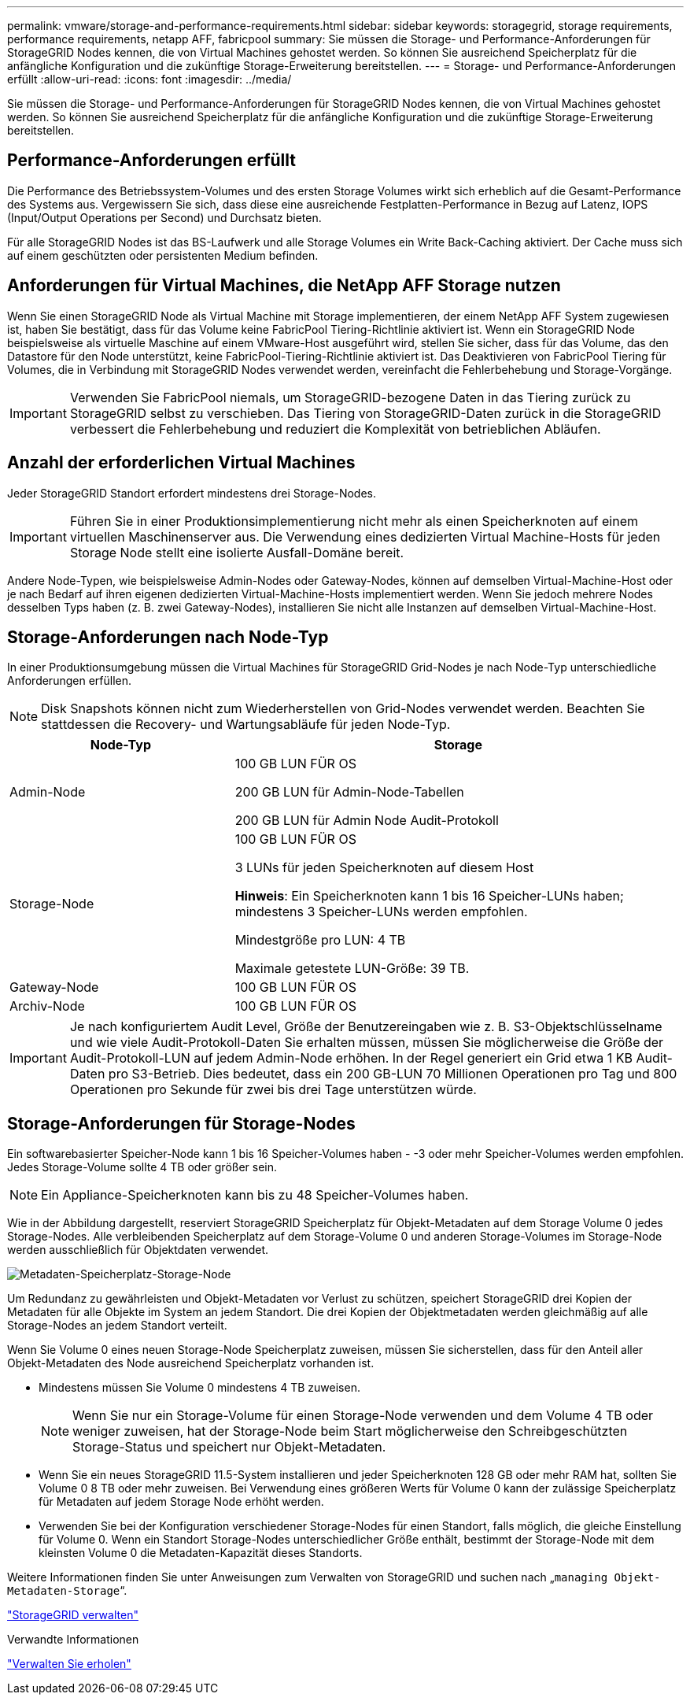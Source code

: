 ---
permalink: vmware/storage-and-performance-requirements.html 
sidebar: sidebar 
keywords: storagegrid, storage requirements, performance requirements, netapp AFF, fabricpool 
summary: Sie müssen die Storage- und Performance-Anforderungen für StorageGRID Nodes kennen, die von Virtual Machines gehostet werden. So können Sie ausreichend Speicherplatz für die anfängliche Konfiguration und die zukünftige Storage-Erweiterung bereitstellen. 
---
= Storage- und Performance-Anforderungen erfüllt
:allow-uri-read: 
:icons: font
:imagesdir: ../media/


[role="lead"]
Sie müssen die Storage- und Performance-Anforderungen für StorageGRID Nodes kennen, die von Virtual Machines gehostet werden. So können Sie ausreichend Speicherplatz für die anfängliche Konfiguration und die zukünftige Storage-Erweiterung bereitstellen.



== Performance-Anforderungen erfüllt

Die Performance des Betriebssystem-Volumes und des ersten Storage Volumes wirkt sich erheblich auf die Gesamt-Performance des Systems aus. Vergewissern Sie sich, dass diese eine ausreichende Festplatten-Performance in Bezug auf Latenz, IOPS (Input/Output Operations per Second) und Durchsatz bieten.

Für alle StorageGRID Nodes ist das BS-Laufwerk und alle Storage Volumes ein Write Back-Caching aktiviert. Der Cache muss sich auf einem geschützten oder persistenten Medium befinden.



== Anforderungen für Virtual Machines, die NetApp AFF Storage nutzen

Wenn Sie einen StorageGRID Node als Virtual Machine mit Storage implementieren, der einem NetApp AFF System zugewiesen ist, haben Sie bestätigt, dass für das Volume keine FabricPool Tiering-Richtlinie aktiviert ist. Wenn ein StorageGRID Node beispielsweise als virtuelle Maschine auf einem VMware-Host ausgeführt wird, stellen Sie sicher, dass für das Volume, das den Datastore für den Node unterstützt, keine FabricPool-Tiering-Richtlinie aktiviert ist. Das Deaktivieren von FabricPool Tiering für Volumes, die in Verbindung mit StorageGRID Nodes verwendet werden, vereinfacht die Fehlerbehebung und Storage-Vorgänge.


IMPORTANT: Verwenden Sie FabricPool niemals, um StorageGRID-bezogene Daten in das Tiering zurück zu StorageGRID selbst zu verschieben. Das Tiering von StorageGRID-Daten zurück in die StorageGRID verbessert die Fehlerbehebung und reduziert die Komplexität von betrieblichen Abläufen.



== Anzahl der erforderlichen Virtual Machines

Jeder StorageGRID Standort erfordert mindestens drei Storage-Nodes.


IMPORTANT: Führen Sie in einer Produktionsimplementierung nicht mehr als einen Speicherknoten auf einem virtuellen Maschinenserver aus. Die Verwendung eines dedizierten Virtual Machine-Hosts für jeden Storage Node stellt eine isolierte Ausfall-Domäne bereit.

Andere Node-Typen, wie beispielsweise Admin-Nodes oder Gateway-Nodes, können auf demselben Virtual-Machine-Host oder je nach Bedarf auf ihren eigenen dedizierten Virtual-Machine-Hosts implementiert werden. Wenn Sie jedoch mehrere Nodes desselben Typs haben (z. B. zwei Gateway-Nodes), installieren Sie nicht alle Instanzen auf demselben Virtual-Machine-Host.



== Storage-Anforderungen nach Node-Typ

In einer Produktionsumgebung müssen die Virtual Machines für StorageGRID Grid-Nodes je nach Node-Typ unterschiedliche Anforderungen erfüllen.


NOTE: Disk Snapshots können nicht zum Wiederherstellen von Grid-Nodes verwendet werden. Beachten Sie stattdessen die Recovery- und Wartungsabläufe für jeden Node-Typ.

[cols="1a,2a"]
|===
| Node-Typ | Storage 


 a| 
Admin-Node
 a| 
100 GB LUN FÜR OS

200 GB LUN für Admin-Node-Tabellen

200 GB LUN für Admin Node Audit-Protokoll



 a| 
Storage-Node
 a| 
100 GB LUN FÜR OS

3 LUNs für jeden Speicherknoten auf diesem Host

*Hinweis*: Ein Speicherknoten kann 1 bis 16 Speicher-LUNs haben; mindestens 3 Speicher-LUNs werden empfohlen.

Mindestgröße pro LUN: 4 TB

Maximale getestete LUN-Größe: 39 TB.



 a| 
Gateway-Node
 a| 
100 GB LUN FÜR OS



 a| 
Archiv-Node
 a| 
100 GB LUN FÜR OS

|===

IMPORTANT: Je nach konfiguriertem Audit Level, Größe der Benutzereingaben wie z. B. S3-Objektschlüsselname und wie viele Audit-Protokoll-Daten Sie erhalten müssen, müssen Sie möglicherweise die Größe der Audit-Protokoll-LUN auf jedem Admin-Node erhöhen. In der Regel generiert ein Grid etwa 1 KB Audit-Daten pro S3-Betrieb. Dies bedeutet, dass ein 200 GB-LUN 70 Millionen Operationen pro Tag und 800 Operationen pro Sekunde für zwei bis drei Tage unterstützen würde.



== Storage-Anforderungen für Storage-Nodes

Ein softwarebasierter Speicher-Node kann 1 bis 16 Speicher-Volumes haben - -3 oder mehr Speicher-Volumes werden empfohlen. Jedes Storage-Volume sollte 4 TB oder größer sein.


NOTE: Ein Appliance-Speicherknoten kann bis zu 48 Speicher-Volumes haben.

Wie in der Abbildung dargestellt, reserviert StorageGRID Speicherplatz für Objekt-Metadaten auf dem Storage Volume 0 jedes Storage-Nodes. Alle verbleibenden Speicherplatz auf dem Storage-Volume 0 und anderen Storage-Volumes im Storage-Node werden ausschließlich für Objektdaten verwendet.

image::../media/metadata_space_storage_node.png[Metadaten-Speicherplatz-Storage-Node]

Um Redundanz zu gewährleisten und Objekt-Metadaten vor Verlust zu schützen, speichert StorageGRID drei Kopien der Metadaten für alle Objekte im System an jedem Standort. Die drei Kopien der Objektmetadaten werden gleichmäßig auf alle Storage-Nodes an jedem Standort verteilt.

Wenn Sie Volume 0 eines neuen Storage-Node Speicherplatz zuweisen, müssen Sie sicherstellen, dass für den Anteil aller Objekt-Metadaten des Node ausreichend Speicherplatz vorhanden ist.

* Mindestens müssen Sie Volume 0 mindestens 4 TB zuweisen.
+

NOTE: Wenn Sie nur ein Storage-Volume für einen Storage-Node verwenden und dem Volume 4 TB oder weniger zuweisen, hat der Storage-Node beim Start möglicherweise den Schreibgeschützten Storage-Status und speichert nur Objekt-Metadaten.

* Wenn Sie ein neues StorageGRID 11.5-System installieren und jeder Speicherknoten 128 GB oder mehr RAM hat, sollten Sie Volume 0 8 TB oder mehr zuweisen. Bei Verwendung eines größeren Werts für Volume 0 kann der zulässige Speicherplatz für Metadaten auf jedem Storage Node erhöht werden.
* Verwenden Sie bei der Konfiguration verschiedener Storage-Nodes für einen Standort, falls möglich, die gleiche Einstellung für Volume 0. Wenn ein Standort Storage-Nodes unterschiedlicher Größe enthält, bestimmt der Storage-Node mit dem kleinsten Volume 0 die Metadaten-Kapazität dieses Standorts.


Weitere Informationen finden Sie unter Anweisungen zum Verwalten von StorageGRID und suchen nach „`managing Objekt-Metadaten-Storage`“.

link:../admin/index.html["StorageGRID verwalten"]

.Verwandte Informationen
link:../maintain/index.html["Verwalten Sie  erholen"]
